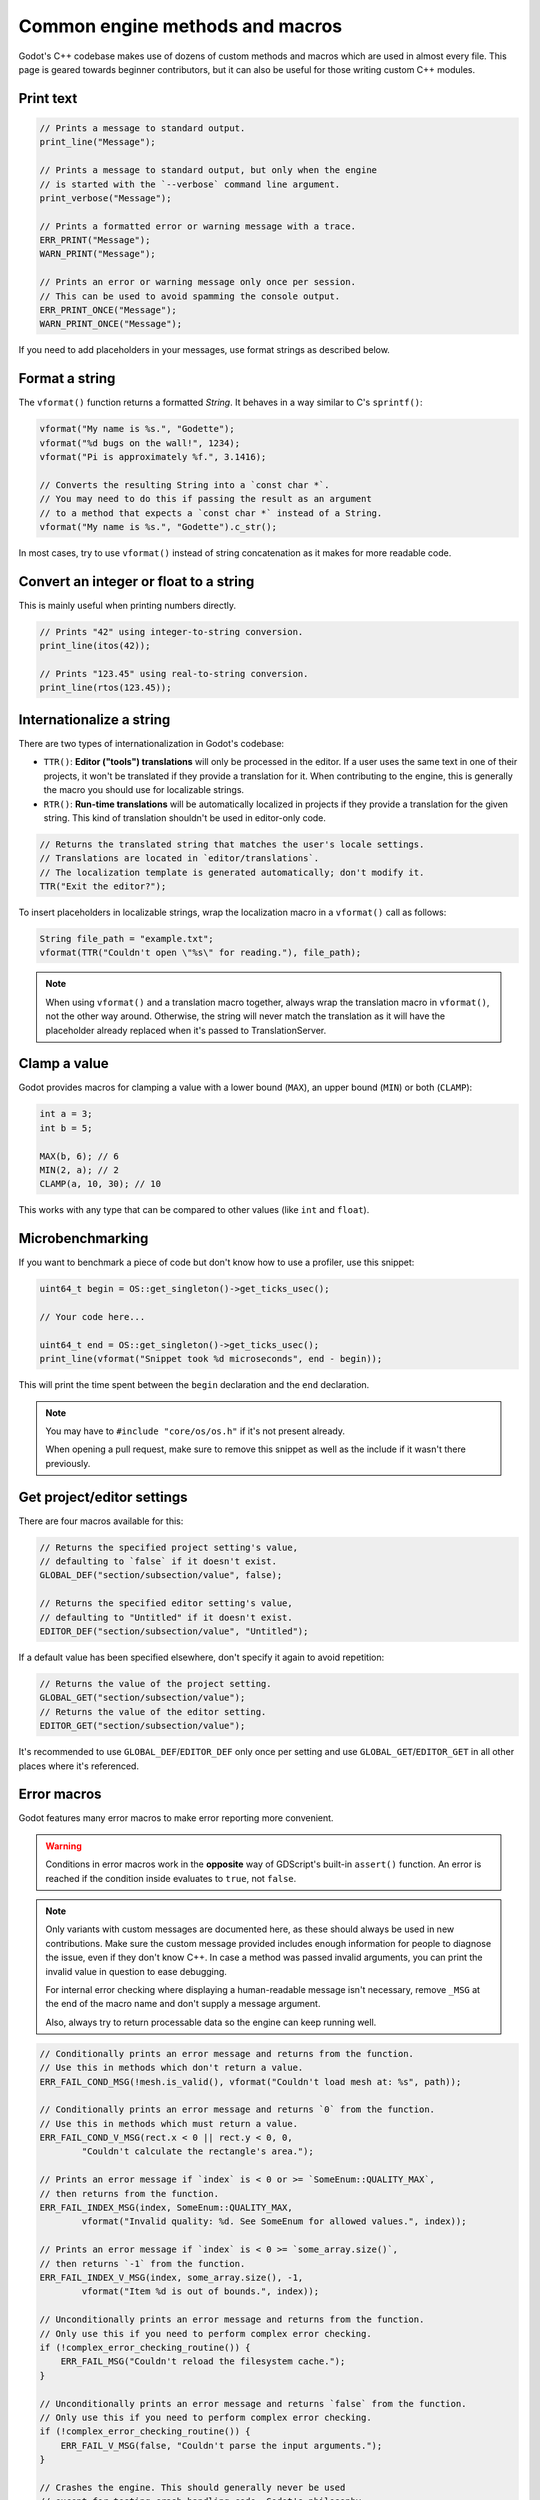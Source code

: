 .. _doc_common_engine_methods_and_macros:

Common engine methods and macros
================================

Godot's C++ codebase makes use of dozens of custom methods and macros which are
used in almost every file. This page is geared towards beginner contributors,
but it can also be useful for those writing custom C++ modules.

Print text
----------

.. code-block:: cpp

    // Prints a message to standard output.
    print_line("Message");

    // Prints a message to standard output, but only when the engine
    // is started with the `--verbose` command line argument.
    print_verbose("Message");

    // Prints a formatted error or warning message with a trace.
    ERR_PRINT("Message");
    WARN_PRINT("Message");

    // Prints an error or warning message only once per session.
    // This can be used to avoid spamming the console output.
    ERR_PRINT_ONCE("Message");
    WARN_PRINT_ONCE("Message");

If you need to add placeholders in your messages, use format strings as
described below.

Format a string
---------------

The ``vformat()`` function returns a formatted `String`. It behaves
in a way similar to C's ``sprintf()``:

.. code-block:: cpp

    vformat("My name is %s.", "Godette");
    vformat("%d bugs on the wall!", 1234);
    vformat("Pi is approximately %f.", 3.1416);

    // Converts the resulting String into a `const char *`.
    // You may need to do this if passing the result as an argument
    // to a method that expects a `const char *` instead of a String.
    vformat("My name is %s.", "Godette").c_str();

In most cases, try to use ``vformat()`` instead of string concatenation as it
makes for more readable code.

Convert an integer or float to a string
---------------------------------------

This is mainly useful when printing numbers directly.

.. code-block:: cpp

    // Prints "42" using integer-to-string conversion.
    print_line(itos(42));

    // Prints "123.45" using real-to-string conversion.
    print_line(rtos(123.45));

Internationalize a string
-------------------------

There are two types of internationalization in Godot's codebase:

- ``TTR()``: **Editor ("tools") translations** will only be processed in the
  editor. If a user uses the same text in one of their projects, it won't be
  translated if they provide a translation for it. When contributing to the
  engine, this is generally the macro you should use for localizable strings.
- ``RTR()``: **Run-time translations** will be automatically localized in
  projects if they provide a translation for the given string. This kind of
  translation shouldn't be used in editor-only code.

.. code-block:: cpp

    // Returns the translated string that matches the user's locale settings.
    // Translations are located in `editor/translations`.
    // The localization template is generated automatically; don't modify it.
    TTR("Exit the editor?");

To insert placeholders in localizable strings, wrap the localization macro in a
``vformat()`` call as follows:

.. code-block:: cpp

    String file_path = "example.txt";
    vformat(TTR("Couldn't open \"%s\" for reading."), file_path);

.. note::

    When using ``vformat()`` and a translation macro together, always wrap the
    translation macro in ``vformat()``, not the other way around. Otherwise, the
    string will never match the translation as it will have the placeholder
    already replaced when it's passed to TranslationServer.

Clamp a value
-------------

Godot provides macros for clamping a value with a lower bound (``MAX``), an
upper bound (``MIN``) or both (``CLAMP``):

.. code-block:: cpp

    int a = 3;
    int b = 5;

    MAX(b, 6); // 6
    MIN(2, a); // 2
    CLAMP(a, 10, 30); // 10

This works with any type that can be compared to other values (like ``int`` and
``float``).

Microbenchmarking
-----------------

If you want to benchmark a piece of code but don't know how to use a profiler,
use this snippet:

.. code-block:: cpp

    uint64_t begin = OS::get_singleton()->get_ticks_usec();

    // Your code here...

    uint64_t end = OS::get_singleton()->get_ticks_usec();
    print_line(vformat("Snippet took %d microseconds", end - begin));

This will print the time spent between the ``begin`` declaration and the ``end``
declaration.

.. note::

    You may have to ``#include "core/os/os.h"`` if it's not present already.

    When opening a pull request, make sure to remove this snippet as well as the
    include if it wasn't there previously.

Get project/editor settings
---------------------------

There are four macros available for this:

.. code-block:: cpp

    // Returns the specified project setting's value,
    // defaulting to `false` if it doesn't exist.
    GLOBAL_DEF("section/subsection/value", false);

    // Returns the specified editor setting's value,
    // defaulting to "Untitled" if it doesn't exist.
    EDITOR_DEF("section/subsection/value", "Untitled");

If a default value has been specified elsewhere, don't specify it again to avoid
repetition:

.. code-block:: cpp

    // Returns the value of the project setting.
    GLOBAL_GET("section/subsection/value");
    // Returns the value of the editor setting.
    EDITOR_GET("section/subsection/value");

It's recommended to use ``GLOBAL_DEF``/``EDITOR_DEF`` only once per setting and
use ``GLOBAL_GET``/``EDITOR_GET`` in all other places where it's referenced.

Error macros
------------

Godot features many error macros to make error reporting more convenient.

.. warning::

    Conditions in error macros work in the **opposite** way of GDScript's
    built-in ``assert()`` function. An error is reached if the condition inside
    evaluates to ``true``, not ``false``.

.. note::

    Only variants with custom messages are documented here, as these should
    always be used in new contributions. Make sure the custom message provided
    includes enough information for people to diagnose the issue, even if they
    don't know C++. In case a method was passed invalid arguments, you can print
    the invalid value in question to ease debugging.

    For internal error checking where displaying a human-readable message isn't
    necessary, remove ``_MSG`` at the end of the macro name and don't supply a
    message argument.

    Also, always try to return processable data so the engine can keep running
    well.

.. code-block:: cpp

    // Conditionally prints an error message and returns from the function.
    // Use this in methods which don't return a value.
    ERR_FAIL_COND_MSG(!mesh.is_valid(), vformat("Couldn't load mesh at: %s", path));

    // Conditionally prints an error message and returns `0` from the function.
    // Use this in methods which must return a value.
    ERR_FAIL_COND_V_MSG(rect.x < 0 || rect.y < 0, 0,
            "Couldn't calculate the rectangle's area.");

    // Prints an error message if `index` is < 0 or >= `SomeEnum::QUALITY_MAX`,
    // then returns from the function.
    ERR_FAIL_INDEX_MSG(index, SomeEnum::QUALITY_MAX,
            vformat("Invalid quality: %d. See SomeEnum for allowed values.", index));

    // Prints an error message if `index` is < 0 >= `some_array.size()`,
    // then returns `-1` from the function.
    ERR_FAIL_INDEX_V_MSG(index, some_array.size(), -1,
            vformat("Item %d is out of bounds.", index));

    // Unconditionally prints an error message and returns from the function.
    // Only use this if you need to perform complex error checking.
    if (!complex_error_checking_routine()) {
        ERR_FAIL_MSG("Couldn't reload the filesystem cache.");
    }

    // Unconditionally prints an error message and returns `false` from the function.
    // Only use this if you need to perform complex error checking.
    if (!complex_error_checking_routine()) {
        ERR_FAIL_V_MSG(false, "Couldn't parse the input arguments.");
    }

    // Crashes the engine. This should generally never be used
    // except for testing crash handling code. Godot's philosophy
    // is to never crash, both in the editor and in exported projects.
    CRASH_NOW_MSG("Can't predict the future! Aborting.");


.. seealso::

    See `core/error_macros.h <https://github.com/godotengine/godot/blob/3.x/core/error_macros.h>`__
    in Godot's codebase for more information about each error macro.

    Some functions return an error code (materialized by a return type of
    ``Error``). This value can be returned directly from an error macro.
    See the list of available error codes in
    `core/error_list.h <https://github.com/godotengine/godot/blob/3.x/core/error_list.h>`__.
